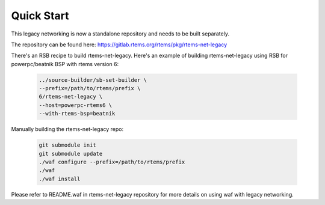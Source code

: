 .. SPDX-License-Identifier: CC-BY-SA-4.0

Quick Start
###########

This legacy networking is now a standalone repository and needs to be built
separately.

The repository can be found here:
https://gitlab.rtems.org/rtems/pkg/rtems-net-legacy

There's an RSB recipe to build rtems-net-legacy. Here's an example of building
rtems-net-legacy using RSB for powerpc/beatnik BSP with rtems version 6:

  .. code-block:: shell

        ../source-builder/sb-set-builder \
        --prefix=/path/to/rtems/prefix \
        6/rtems-net-legacy \
        --host=powerpc-rtems6 \
        --with-rtems-bsp=beatnik

Manually building the rtems-net-legacy repo:

  .. code-block:: shell

        git submodule init
        git submodule update
        ./waf configure --prefix=/path/to/rtems/prefix
        ./waf
        ./waf install

Please refer to README.waf in rtems-net-legacy repository for more details on
using waf with legacy networking.
